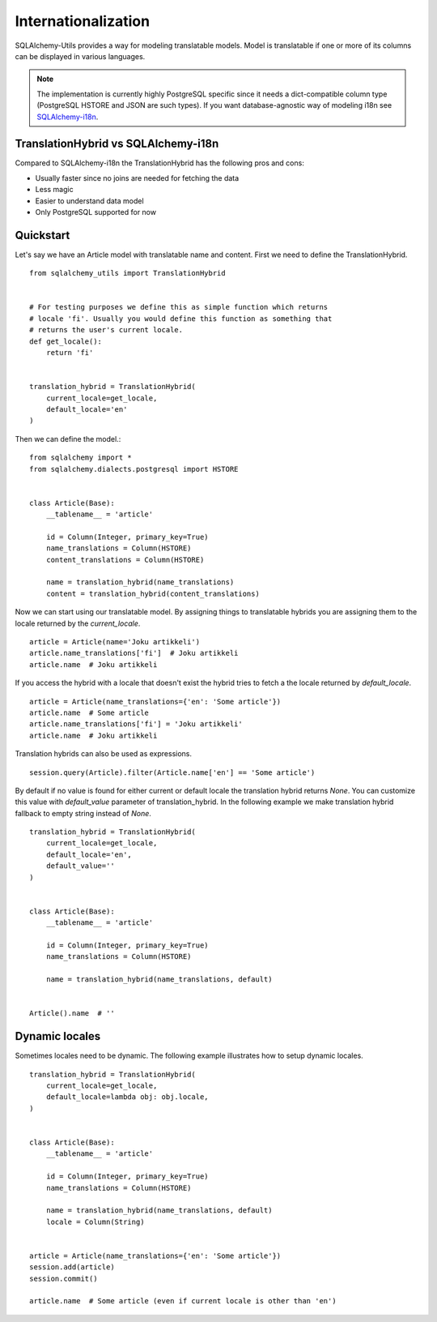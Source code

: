 Internationalization
====================

SQLAlchemy-Utils provides a way for modeling translatable models. Model is
translatable if one or more of its columns can be displayed in various languages.

.. note::

    The implementation is currently highly PostgreSQL specific since it needs
    a dict-compatible column type (PostgreSQL HSTORE and JSON are such types).
    If you want database-agnostic way of modeling i18n see `SQLAlchemy-i18n`_.


TranslationHybrid vs SQLAlchemy-i18n
------------------------------------

Compared to SQLAlchemy-i18n the TranslationHybrid has the following pros and cons:

* Usually faster since no joins are needed for fetching the data
* Less magic
* Easier to understand data model
* Only PostgreSQL supported for now


Quickstart
----------

Let's say we have an Article model with translatable name and content. First we
need to define the TranslationHybrid.

::

    from sqlalchemy_utils import TranslationHybrid


    # For testing purposes we define this as simple function which returns
    # locale 'fi'. Usually you would define this function as something that
    # returns the user's current locale.
    def get_locale():
        return 'fi'


    translation_hybrid = TranslationHybrid(
        current_locale=get_locale,
        default_locale='en'
    )


Then we can define the model.::


    from sqlalchemy import *
    from sqlalchemy.dialects.postgresql import HSTORE


    class Article(Base):
        __tablename__ = 'article'

        id = Column(Integer, primary_key=True)
        name_translations = Column(HSTORE)
        content_translations = Column(HSTORE)

        name = translation_hybrid(name_translations)
        content = translation_hybrid(content_translations)


Now we can start using our translatable model. By assigning things to
translatable hybrids you are assigning them to the locale returned by the
`current_locale`.
::


    article = Article(name='Joku artikkeli')
    article.name_translations['fi']  # Joku artikkeli
    article.name  # Joku artikkeli


If you access the hybrid with a locale that doesn't exist the hybrid tries to
fetch a the locale returned by `default_locale`.
::

    article = Article(name_translations={'en': 'Some article'})
    article.name  # Some article
    article.name_translations['fi'] = 'Joku artikkeli'
    article.name  # Joku artikkeli


Translation hybrids can also be used as expressions.
::

    session.query(Article).filter(Article.name['en'] == 'Some article')


By default if no value is found for either current or default locale the
translation hybrid returns `None`. You can customize this value with `default_value` parameter
of translation_hybrid. In the following example we make translation hybrid fallback to empty string instead of `None`.

::

    translation_hybrid = TranslationHybrid(
        current_locale=get_locale,
        default_locale='en',
        default_value=''
    )


    class Article(Base):
        __tablename__ = 'article'

        id = Column(Integer, primary_key=True)
        name_translations = Column(HSTORE)

        name = translation_hybrid(name_translations, default)


    Article().name  # ''


Dynamic locales
---------------

Sometimes locales need to be dynamic. The following example illustrates how to setup
dynamic locales.


::

    translation_hybrid = TranslationHybrid(
        current_locale=get_locale,
        default_locale=lambda obj: obj.locale,
    )


    class Article(Base):
        __tablename__ = 'article'

        id = Column(Integer, primary_key=True)
        name_translations = Column(HSTORE)

        name = translation_hybrid(name_translations, default)
        locale = Column(String)


    article = Article(name_translations={'en': 'Some article'})
    session.add(article)
    session.commit()

    article.name  # Some article (even if current locale is other than 'en')




.. _SQLAlchemy-i18n: https://github.com/kvesteri/sqlalchemy-i18n
